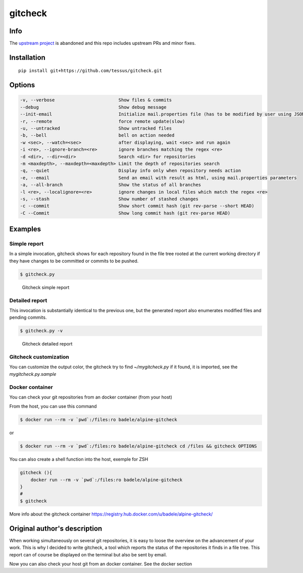 gitcheck
========

Info
----

The `upstream project <https://github.com/badele/gitcheck>`_  is abandoned and this repo includes upstream PRs and minor fixes.

Installation
------------

::

    pip install git+https://github.com/tessus/gitcheck.git

Options
-------

.. code:: plaintext

    -v, --verbose                        Show files & commits
    --debug                              Show debug message
    --init-email                         Initialize mail.properties file (has to be modified by user using JSON Format)
    -r, --remote                         force remote update(slow)
    -u, --untracked                      Show untracked files
    -b, --bell                           bell on action needed
    -w <sec>, --watch=<sec>              after displaying, wait <sec> and run again
    -i <re>, --ignore-branch=<re>        ignore branches matching the regex <re>
    -d <dir>, --dir=<dir>                Search <dir> for repositories
    -m <maxdepth>, --maxdepth=<maxdepth> Limit the depth of repositories search
    -q, --quiet                          Display info only when repository needs action
    -e, --email                          Send an email with result as html, using mail.properties parameters
    -a, --all-branch                     Show the status of all branches
    -l <re>, --localignore=<re>          ignore changes in local files which match the regex <re>
    -s, --stash                          Show number of stashed changes
    -c --commit                          Show short commit hash (git rev-parse --short HEAD)
    -C --Commit                          Show long commit hash (git rev-parse HEAD)

Examples
--------

Simple report
~~~~~~~~~~~~~

In a simple invocation, gitcheck shows for each repository found in
the file tree rooted at the current working directory if they have
changes to be committed or commits to be pushed.

.. code:: bash

    $ gitcheck.py

.. figure:: http://bruno.adele.im/static/gitcheck.png
   :alt: Gitcheck simple report

   Gitcheck simple report

Detailed report
~~~~~~~~~~~~~~~

This invocation is substantially identical to the previous one, but
the generated report also enumerates modified files and pending
commits.

.. code:: bash

    $ gitcheck.py -v

.. figure:: http://bruno.adele.im/static/gitcheck_verbose_v2.png
   :alt: Gitcheck detailed report

   Gitcheck detailed report

Gitcheck customization
~~~~~~~~~~~~~~~~~~~~~~

You can customize the output color, the gitcheck try to find `~/mygitcheck.py`
if it found, it is imported, see the `mygitcheck.py.sample`


Docker container
~~~~~~~~~~~~~~~~

You can check your git repositories from an docker container (from your host)

From the host, you can use this command

.. code:: bash

    $ docker run --rm -v `pwd`:/files:ro badele/alpine-gitcheck

or

.. code:: bash

    $ docker run --rm -v `pwd`:/files:ro badele/alpine-gitcheck cd /files && gitcheck OPTIONS

You can also create a shell function into the host, exemple for ZSH

.. code:: bash

    gitcheck (){
        docker run --rm -v `pwd`:/files:ro badele/alpine-gitcheck
    }
    #
    $ gitcheck

More info about the gitcheck container https://registry.hub.docker.com/u/badele/alpine-gitcheck/

Original author's description
-----------------------------

When working simultaneously on several git repositories, it is easy to
loose the overview on the advancement of your work.  This is why I
decided to write gitcheck, a tool which reports the status of the
repositories it finds in a file tree.  This report can of course be
displayed on the terminal but also be sent by email.

Now you can also check your host git from an docker container. See the docker section
